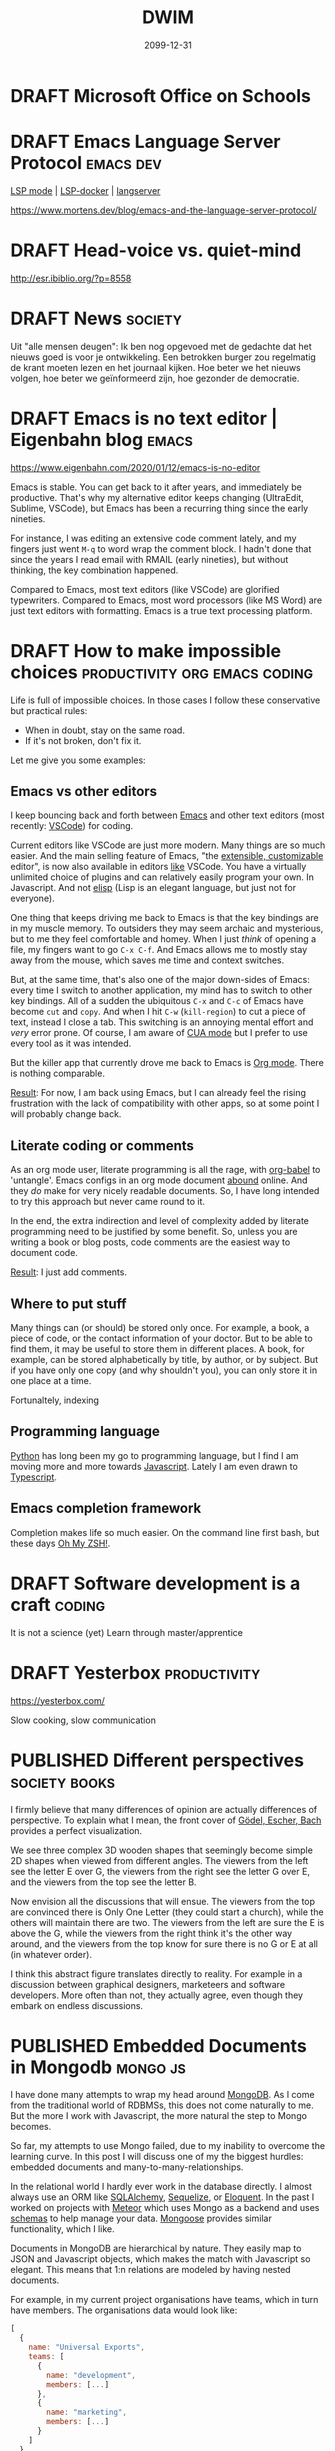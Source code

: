 #+TITLE: DWIM
#+ORGA_PUBLISH_KEYWORD: PUBLISHED
#+TODO: DRAFT(d) | PUBLISHED(p) CANCELLED(c)

* DRAFT Microsoft Office on Schools

* DRAFT Emacs Language Server Protocol                            :emacs:dev:

[[https://github.com/emacs-lsp/lsp-mode][LSP mode]] | [[https://github.com/emacs-lsp/lsp-docker/][LSP-docker]] | [[https://langserver.org/][langserver]]

https://www.mortens.dev/blog/emacs-and-the-language-server-protocol/

* DRAFT Head-voice vs. quiet-mind
:PROPERTIES:
:ID:       ca3a7f14-f4af-4a91-981b-f795b631a17e
:END:

http://esr.ibiblio.org/?p=8558


* DRAFT News                                                        :society:

Uit "alle mensen deugen": Ik ben nog opgevoed met de gedachte dat het nieuws goed is voor je ontwikkeling. Een betrokken burger zou regelmatig de krant moeten lezen en het journaal kijken. Hoe beter we het nieuws volgen, hoe beter we geïnformeerd zijn, hoe gezonder de democratie.

* DRAFT Emacs is no text editor | Eigenbahn blog                       :emacs:

https://www.eigenbahn.com/2020/01/12/emacs-is-no-editor

Emacs is stable. You can get back to it after years, and immediately be productive. That's why my alternative editor keeps changing (UltraEdit, Sublime, VSCode), but Emacs has been a recurring thing since the early nineties.

For instance, I was editing an extensive code comment lately, and my fingers just went =M-q= to word wrap the comment block. I hadn't done that since the years I read email with RMAIL (early nineties), but without thinking, the key combination happened.

Compared to Emacs, most text editors (like VSCode) are glorified typewriters.
Compared to Emacs, most word processors (like MS Word) are just text editors with formatting.
Emacs is a true text processing platform.

* DRAFT How to make impossible choices        :productivity:org:emacs:coding:

Life is full of impossible choices. In those cases I follow these conservative but practical rules:
- When in doubt, stay on the same road.
- If it's not broken, don't fix it.

Let me give you some examples:

** Emacs vs other editors

I keep bouncing back and forth between [[https://emacs.org][Emacs]] and other text editors (most recently: [[https://code.visualstudio.com/][VSCode]]) for coding.

Current editors like VSCode are just more modern. Many things are so much easier. And the main selling feature of Emacs, "the [[https://www.gnu.org/software/emacs/emacs-paper.html][extensible, customizable]] editor", is now also available in editors [[https://www.sublimetext.com/][like]] VSCode. You have a virtually unlimited choice of plugins and can relatively easily program your own. In Javascript. And not [[https://learnxinyminutes.com/docs/elisp/][elisp]] (Lisp is an elegant language, but just not for everyone).

One thing that keeps driving me back to Emacs is that the key bindings are in my muscle memory. To outsiders they may seem archaic and mysterious, but to me they feel comfortable and homey. When I just /think/ of opening a file, my fingers want to go =C-x C-f=. And Emacs allows me to mostly stay away from the mouse, which saves me time and context switches.

But, at the same time, that's also one of the major down-sides of Emacs: every time I switch to another application, my mind has to switch to other key bindings. All of a sudden the ubiquitous =C-x= and =C-c= of Emacs have become =cut= and =copy=. And when I hit =C-w= (=kill-region=) to cut a piece of text, instead I close a tab. This switching is an annoying mental effort and /very/ error prone. Of course, I am aware of [[https://www.gnu.org/software/emacs/manual/html_node/emacs/CUA-Bindings.html][CUA mode]] but I prefer to use every tool as it was intended.

But the killer app that currently drove me back to Emacs is [[/what-is-org-mode][Org mode]]. There is nothing comparable.

_Result_: For now, I am back using Emacs, but I can already feel the rising frustration with the lack of compatibility with other apps, so at some point I will probably change back.

** Literate coding or comments

As an org mode user, literate programming is all the rage, with [[https://orgmode.org/worg/org-contrib/babel/intro.html][org-babel]] to 'untangle'. Emacs configs in an org mode document [[https://www.google.com/search?q=org+mode+emacs+config][abound]] online. And they /do/ make for very nicely readable documents. So, I have long intended to try this approach but never came round to it.

In the end, the extra indirection and level of complexity added by literate programming need to be justified by some benefit. So, unless you are writing a book or blog posts, code comments are the easiest way to document code.

_Result_: I just add comments.

** Where to put stuff

Many things can (or should) be stored only once. For example, a book, a piece of code, or the contact information of your doctor. But to be able to find them, it may be useful to store them in different places. A book, for example, can be stored alphabetically by title, by author, or by subject. But if you have only one copy (and why shouldn't you), you can only store it in one place at a time.

Fortunaltely, indexing

** Programming language

[[https://www.python.org/][Python]] has long been my go to programming language, but I find I am moving more and more towards [[https://developer.mozilla.org/en-US/docs/Web/JavaScript][Javascript]]. Lately I am even drawn to [[http://www.typescriptlang.org/][Typescript]].

** Emacs completion framework

Completion makes life so much easier. On the command line first bash, but these days [[https://ohmyz.sh/][Oh My ZSH!]].

* DRAFT Software development is a craft                                  :coding:

It is not a science (yet)
Learn through master/apprentice

* DRAFT Yesterbox                                              :productivity:

https://yesterbox.com/

Slow cooking, slow communication
* PUBLISHED Different perspectives                            :society:books:
CLOSED: [2020-02-25 di 20:41]

#+attr_org: :width 200
#+attr_html: :width 200px
[[./godel-escher-bach-cover.jpg]]

I firmly believe that many differences of opinion are actually differences of perspective. To explain what I mean, the front cover of [[https://en.wikipedia.org/wiki/G%C3%B6del,_Escher,_Bach][Gödel, Escher, Bach]] provides a perfect visualization.

We see three complex 3D wooden shapes that seemingly become simple 2D shapes when viewed from different angles. The viewers from the left see the letter E over G, the viewers from the right see the letter G over E, and the viewers from the top see the letter B.

Now envision all the discussions that will ensue. The viewers from the top are convinced there is Only One Letter (they could start a church), while the others will maintain there are two. The viewers from the left are sure the E is above the G, while the viewers from the right think it's the other way around, and the viewers from the top know for sure there is no G or E at all (in whatever order).

I think this abstract figure translates directly to reality. For example in a discussion between graphical designers, marketeers and software developers. More often than not, they actually agree, even though they embark on endless discussions.

* PUBLISHED Embedded Documents in Mongodb                                :mongo:js:
CLOSED: [2020-02-23 zo 17:23]

I have done many attempts to wrap my head around [[https://www.mongodb.com/][MongoDB]]. As I come from the traditional world of RDBMSs, this does not come naturally to me. But the more I work with Javascript, the more natural the step to Mongo becomes.

So far, my attempts to use Mongo failed, due to my inability to overcome the learning curve. In this post I will discuss one of my the biggest hurdles: embedded documents and many-to-many-relationships.

In the relational world I hardly ever work in the database directly. I almost always use an ORM like [[https://www.sqlalchemy.org/][SQLAlchemy]], [[https://sequelize.org/][Sequelize]], or [[https://laravel.com/docs/master/eloquent][Eloquent]]. In the past I worked on projects with [[https://www.meteor.com/][Meteor]] which uses Mongo as a backend and uses [[https://guide.meteor.com/collections.html#schemas][schemas]] to help manage your data. [[https://mongoosejs.com/][Mongoose]] provides similar functionality, which I like.

Documents in MongoDB are hierarchical by nature. They easily map to JSON and Javascript objects, which makes the match with Javascript so elegant. This means that 1:n relations are modeled by having nested documents.

For example, in my current project organisations have teams, which in turn have members. The organisations data would look like:
#+BEGIN_SRC javascript
  [
    {
      name: "Universal Exports",
      teams: [
        {
          name: "development",
          members: [...]
        },
        {
          name: "marketing",
          members: [...]
        }
      ]
    },
    {
      name: "ACME",
      teams: [
        {
          name: "design",
          members: [...]
        },
        {
          name: "production",
          members: [...]
        }
      ]
    }
  ]
#+END_SRC

Team members are the system's users. Each team has multiple members and every user can be member of multiple teams. This results in a many-to-many-relationship, which can no longer be modeled hierarchically. Instead of containing the user data itself, the members refer to the ids of the users and the users are in their own collection.

Similarly, I could have chosen to make teams a separate collection and have the =teams= field of the organisation refer to the team ids. But in that case, a embedded document is more natural as each team belongs to exactly one organisation. Making organisations and teams separate collections would have been the relational way, and then I should have stayed with Sequelize and Postgres.

I run into the limitations of my Mongo knowledge as I attempt to find the teams a user belongs to. I tried some queries in the Mongo client:
#+BEGIN_SRC js
db.organisations.find({teams: {members: ObjectId("5e5146d2b941b21ccea02c48")}})
// no response

db.organisations.find({"teams.members": ObjectId("5e5146d2b941b21ccea02c48")})
// gives the correct organisation, but includes all teams
#+END_SRC
So far, I haven't been able to figure out how to get the relavant teams only. So, I end up writing Javascript code instead of Mongo queries. Hopefully, I will be able to follow-up on this post soon with a solution.

* PUBLISHED Emacs: Is it worth it?                   :emacs:org:productivity:
CLOSED: [2020-02-20 do 16:05]

[[https://www.reddit.com/r/emacs/comments/f61ipx/is_it_worth_it/][This Reddit post]] dares to ask the question if Emacs is worth it. Quite courageous in the =r/emacs= subreddit, if you ask me...

What we get is some refreshingly blunt replies:
- Org Mode will mostly just cause you to waste your life configuring it. It will never end, always presenting another way to be more efficient/clever. One day you will find yourself sharing your story in an Orgaholics Anonymous meeting while gripping your paper notebook.
- I'm watching 10+ year old YouTube videos of Emacs presentations trying to find what possible configurations I've missed
- Emacs and Org present great temptations for procrastination when you need to get work done
- "I am learning to limit that because it was getting in the way of getting things done." leads to "Ah yes, the addiction at its finest."

It's all /so/ relatable. Here I am, writing a blog post I am not being paid for, while I have a long lists of tasks with actual deadlines. Org mode makes it into a /beautiful/ and /manageable/ list, true, but I am /not/ working on it.

Then [[https://www.reddit.com/user/publicvoit/][publicvoit]] nails it by:
#+BEGIN_QUOTE
Everybody is procrastinating. Anybody who disagrees is either lying or she/he is not aware of doing X as procrastinating.
The good news here is that you seem to optimize your working environment while procrastinating.
#+END_QUOTE

And that's also true. Fortunately. Better yet, when you automate some part of your workflow, you do not just make that task easier, but you also improve your automation skills. This means that next time you want to automate something, that too will be easier, and less of an obstacle to make further improvements.

My pitfall is that I am tempted to tinker. I tend to optimize and optimize my code (or my workflow), until it is just too clever. Just as the Reddit post above, [[https://overreacted.io/goodbye-clean-code/][this]] blog post is also very relatable. Fortunately, these days I am aware of this, and signal I am doing it again earlier. I once read the following advice, which I have been trying to follow ever since:
#+BEGIN_QUOTE
Resist the urge to tinker.
#+END_QUOTE
I don't remember where I found it, but it may have been in [[https://en.wikipedia.org/wiki/The_Mythical_Man-Month][The Mythical Man-Month]] by Frederick Brooks.

I think at the moment I have struck an acceptable balance. In the past I have been known to spend many hours making Emacs more beautiful. A thankless challenge in many ways, because Emacs is many things, but beautiful is not one of them. So currently, I experiment with packages that help me /now/ (as opposed to with some task in the future). Moreover, I try to stick with what's available out of the box and with the default configuration as much as possible.

* PUBLISHED Emacs? Help!                                              :emacs:
CLOSED: [2020-02-15 za 17:37]

A powerful tool like Emacs can be intimidating for beginners. But actually, Emacs is very beginner-friendly, because it comes standard with a plethora of help features. In this post, I'll give some starting points, and show what help functions I use the most.

First, just start up a vanilla Emacs (use =emacs -q= to bypass any user configuration files, if necessary) and the startup screen provides you with some helpful entry points, like the Emacs manual and [[https://www.gnu.org/software/emacs/tour/][guided tour]]. Of course, you can find the same information, and much more, under the /Help/ menu item.

The manual that you can open from the startup screen teaches you some Emacs jargon, like how key bindings are defined. It provides an interactive introduction with exercises you can perform in the same buffer. It teaches you the Emacs-way to do things like navigate a document. To my taste its a bit dogmatic about that: I prefer arrow keys and PgUp/Dn to navigate, but the tutorial sticks to =C-v/M-v= and the likes.

The startup screen also contains a link to the Emacs manual, which introduces us to the wonderful world of [[https://www.gnu.org/software/texinfo/manual/info-stnd/html_node/index.html][Info]]. We'll come back to that later, when we discuss the =C-h= key. For now, let's assume that Info is like the web: hypertext with links. So, open the manual and have a look around. What I like to do every now and then, is page though the documents by just pressing the space bar repeatedly. This is like leafing through a book and never fails to uncover gems I didn't know yet.

Section 1 "The Organization of the Screen" introduces much Emacs jargon that may put off beginners. This section explains words like /frame/, /window/, /buffer/, /point/, /mode line/ and /mini buffer/, all essential to be able to use all other information that is available to us.

Then, when you actually start to use Emacs, the menu bar provides access to most common commands, including the key bindings that go with them for commands you find you need most often. /Please/ resist the urge to install all those shiny third-party packages for now, and first dig through all the features that Emacs ships with out of the box, like searching, bookmarks, email and version control. Also have a look at all you can customize through the /Options/ menu. But again, /please/ stick with the defaults at first. They have been selected based on years of experience, and more often than not make more sense that you might think at first (promise!).

Finally, I you ever wonder /How do I do X?:/ =C-h= is your friend.
- =C-h ?= shows all help command, including the ones I use most:
- =C-h a= (apropos) show commands matching a pattern
- =C-h k= describes a key
- =C-h f= describes a function (by default the function under point) and the keys associated with it
- =C-h v= describes a variable, its current value, its original value, and its possible values
- =C-h i= starts Info, which opens a whole library full of manuals, I don't believe you I will ever finish in this lifetime

Have fun exploring Emacs!

* PUBLISHED Work vs problems                                   :productivity:
CLOSED: [2020-02-11 di 20:59]

I distinguish between work and problems.

Work can be done by following well-known, accepted rules. It may not be easy, but you know from the start how hard it is and how much effort it takes. Work just takes time, energy and commitment. So, just do it already!

There are no predefined rules for problems. You have to figure them out as you go along. It's not even clear how to know which solution is best, because problems usually have multiple perspectives with (possibly conflicting) interests. Problems may even have multiple stakeholders. So you have to analyze the problem to come up with possible solutions, evaluate the solutions by all different criteria, and than choose on basis of incomplete information. And that's all /before/ you can start actually solving the problem itself.

The obvious trap here is that you can get stuck in the analysis/evaluation, because choosing is hard and often involves conflict. So my approach often is to just choose one option, fix the problem and deal with the consequences. Which may require me to get back to the drawing board to come up with a whole new solution. I am happy to solve a problem more than once, because it means you always have a solution in place (as imperfect as it may be), and it will gradually get better.

* PUBLISHED Backup your email! It's easy                    :productivity:it:
CLOSED: [2020-02-10 ma 11:39]

Email has become the core of corporate (and often private) communication. Most of us use it all day every day.

There used to be a time, where you downloaded your email and read it locally. But these days, email lives on a server somewhere. Which is A Good Thing, because we are mobile and this lets us read our email everywhere (which, in itself, is a mixed blessing at best).

But there's a downside: We now depend on the service providers. When their service is down, or we are off-line (the horror!) we don't have access to our email anymore. Or worse, if our provider goes out of business or just decides to discontinue its service, we may even loose our email permanently.

Fortunately, the solution is easy: back up your email. On Linux the most mentioned solutions are [[http://www.offlineimap.org/][offlineimap]] and [[http://isync.sourceforge.net/][mbsync]]. A little research shows many people choosing mbsync over offlineimap, so I decided to follow suit. With the help of [[http://fengxia.co.s3-website-us-east-1.amazonaws.com/mbsync%20mu4e%20email.html][this]] and [[https://ryanwhittingham.com/using-multiple-email-accounts-with-mu4e/][this]] post I had it set up without too many problems.

Then I watched over 20k (almost 10 years worth) of my emails being pulled in, which comes to almost 6GB. It's now all save and cosy on my local hard drive. Synchronizing takes just seconds and I can still also access my email in the cloud from my smart phone and tablet.

As a bonus, and not entirely by accident, I can now read my email in Emacs using [[https://www.djcbsoftware.nl/code/mu/mu4e.html][mu4e]]. But that's for another post.

* PUBLISHED What is Org mode                                            :org:
CLOSED: [2020-02-07 vr 09:23]

So I wrote about how to [[10 minute org mode 101][use]] Org mode, but only briefly discussed what it /is/:

#+BEGIN_QUOTE
Org mode is a fast and effective tool to manage personal information, like notes, tasks, and references. It is also used for authoring and publishing blogs, books and academic papers. Org mode is part of Emacs and stores its data in plain-text files.
#+END_QUOTE

That's not a lie, but it barely scratches the surface. I was listening to [[https://emacscast.org/episode_3/][Emacscast]] today, and the explanation by host Rakhim inspired this post.

Basically, I see Org mode as three parts:

- a markup language :: The markup language supports structuring with nested sections and formatting like for example Markdown. Unlike Markdown, and more like XML, org mode also supports meta data, like categories, tags, and properties
- an editor :: Org mode is part of Emacs, so when editing org mode, you can use all functions that Emacs provides. But it adds powerful features to manage complexity, like outlining, navigating, folding and tables.
- modules :: Org mode provides a myriad of modules out of the box, including, but definitely not limited to:
  - todos: Keep your task list with todo states, priorities, deadlines and scheduling.
  - agenda: Manage your tasks by sorting and filtering them in any way you can think of.
  - spreadsheet: Interactively calculate values in a table.
  - publish: Edit your content in org mode, and publish it as Markdown, HTML, PDF or EPUB out of the box, or [[https://github.com/kawabata/ox-pandoc][any other form]] via Pandoc.
  - literate programming: Execute code right in your document with Babel.
  - capture thoughts: With minimal disruption to your workflow.
  - time management: Estimate, register and report how you spend uour time.

As the markup is just plain text, you can edit org mode files in any text editor you like. This ensures you never loose access to your data. The editor is where org mode begins to distinguish itself: editors like [[https://github.com/vscode-org-mode/vscode-org-mode][VSCode]], [[https://github.com/jceb/vim-orgmode][Vim]] and [[https://packagecontrol.io/packages/orgmode][Sublime]] support only a small subset of the features you get when editing org mode in Emacs. But the modules are where org mode really starts to shine. They add such amazingly powerful features that they make org mode unlike any other tool I know.

The strength of these modules is that they are +integrated+ loosely coupled. By that I mean they have maximum cohesion and minimum dependency. And by that I mean that the modules form a suite where every tool works together with the others, but the do not /need/ each other. This way you can gradually add modules to get an ever richer experience and truly [[http://doc.norang.ca/org-mode.html][Organize Your Life In Plain Text!]]

* PUBLISHED Peter Principle for assholes                       :organisation:
CLOSED: [2020-02-06 do 08:38]

The [[https://en.wikipedia.org/wiki/Peter_principle][Peter Principle]] states:

#+BEGIN_QUOTE
  people in a hierarchy tend to rise to their "level of incompetence"
#+END_QUOTE

It boils down to this: when you are competent at your job, you are promoted until you're /not/ competent anymore.

But I think something more sinister is at play here. In [[http://www.dilbert.com/][The Dilbert Principle]] Scott Adams suggests that the main task of management is to "Eliminate the Assholes". However, my view is that management /are/ the assholes. Nothing personal, so let me explain.

We are all constantly working for (1) our own position and (2) the higher good. Working for our own position may mean making our work as enjoyable as possible, maximizing status/income/power, or anything that you want to achieve for yourself. The higher good is the reason your job exists in the first place: the business of your customers, some political ideal, or a charity.

Most people most of the time look for a middle ground between their own position and the higher good. They try to strike a balance where the one not does not harm the other. But sometimes this doesn't work and you have to make a choice. For example, if you stand up for an important but unpopular policy, it may help the higher good, but it may harm your position.

This also works in unexpected ways. For example, if you work late to provide a critical feature for your client before its deadline, you would think this would help both the higher good and your position. But the latter is rarely the case. We are often not rewarded for extra effort we put in. Why is this?

I think this is because some people do /not/ balance their own position and the higher good, but instead choose just one of these. In particular, some people focus exclusively on their own position, and work for their own promotion only. So in the contest for income, status or power, these people win from anyone who divide their focus between their position and the higher good.

It is just as in sports: to really make it to the top, you have to sacrifice everything and everyone and put all your effort into becoming the best you can be at your chosen sport. This doesn't mean success is guaranteed if you do that (in fact, chances are remote), because others who do the same may have more talent. But it /does/ mean you will be more successful than people with similar talent who do not dedicate their life.

In organizations this works the same: in the end not only talent, but also dedication decides who makes it to the top. And don't let the word "talent" fool you here. I do not mean the talent to care for the elderly, build good software or make beautiful things. I mean the talent /to make it to the top/!

So in the end, ruthless career tigers will bubble up the hierarchy and rule the rest of us. Not because they are good care-takers, engineers or even managers, but because they are better at and more dedicated to promoting their own position. Even well-meaning managers (fortunately most of them) are no match and will be stuck in mid-level management.

This may sound cynical, and maybe it is, but I find it gives me peace. I am an engineer and like to build useful and beautiful things. That means I can't compete with people who's only objective it is to move up. So, I won't. I try to stay away from people and situations that focus to much on their own position, and build my professional life in such a way that it is as satisfying and enjoyable as possible.

* PUBLISHED 10 minute org mode 101                                      :org:
CLOSED: [2020-02-02 za 08:38]

[[https://orgmode.org/][Org mode]] is a fast and effective tool to manage personal information, like notes, tasks, and references. It is also used for authoring and publishing blogs, books and academic papers. Org mode is part of [[https://www.gnu.org/software/emacs][Emacs]] and stores its data in plain-text files.

A versatile tool like org mode can be an intimidating beast. So, here is my org mode 101 to get you up to speed in 10 minutes flat. To make this possible, I will stick to the essential commands, and leave customization for another post.

** Editing

Org mode allows you to structure your files by using headings. Simply create a heading by beginning a line with an asterisk (\ast). Headings can be nested by adding asterisks (\ast\ast\ast for a level three heading). This way you can build an infinitely branching hierarchical tree of information. You can move headings around with =M-<arrow>= and whole subtrees with =S-M-<arrow>=.

Headings mark the beginning of a section. Within those sections can be metadata, text or further subtrees. The metadata is a whole new topic, so for now we will stick with text. The basic mark up of text looks like this:

#+BEGIN_SRC org
*Markup: *bold*, /italic/, _underlined_, +strikethrough+, =verbatim=, ~code~

- list
  + nested list
    1. Numbered list
#+END_SRC

Which shows as:

Markup: *bold*, /italic/, _underlined_, +strikethrough+, =verbatim=, ~code~

- list
  + other list
    1. Numbered list (cycle list types with =S-<left/right>=)

** Tasks

You can mark headers as tasks by using =S-<arrow>=. Left/right changes the todo state (shown by keywords like TODO and DONE), while up/down changes the todo priority (A for highest, C for lowest).

You can schedule a task using =C-c C-s= and set a deadline using =C-c C-d=.

** Tags

You can assign tags to headers using =C-c C-q=. A tag can be almost any text you like. I use:
- the projects the section belongs to starting with a =%= (like =%blog= and =%killer_app=),
- the person the section is relevant to starting with =@= (like =@alice= and =@bob=), or
- the context, a concept from GTD, where I can work on the task starting with =#= (like =#office= and =#home)=.
By using special markers in tags, I can more easily find the headlines I am looking for.

** Capture

Org mode comes with a ton of its own [[https://orgmode.org/orgcard.pdf][key bindings]], and [[https://orgmode.org/guide/Introduction.html][advices]] to add three of your own. One of those is =C-c c= for [[https://orgmode.org/guide/Capture.html][Capturing]], which allows you to quickly jot down notes, so you can forget them, because org mode won't. All with minimal disruption of your workflow.

Once you're done entering text, you can store it in its default location using =C-c C-c= or refile and choose your own destination using =C-c C-w=.

** Agenda

After a while you will find that your tasks become unmanageable. So, one other custom binding org mode [[https://orgmode.org/guide/Introduction.html][advices]] is =C-c a= for [[https://orgmode.org/worg/org-tutorials/advanced-searching.html][Agenda]], which provides well-organized views of your tasks.

This is a life saver! It allows me to just dump all my tasks on one big heap and manage them through the agenda. I never bother to structure or cleanup my tasks. Searching is far more efficient than organizing [[[https://karl-voit.at/2020/01/25/avoid-complex-folder-hierarchies/][src]]]!

** Categories

Each file and each header can belong to exactly one category. You can define the category by adding =#+CATEGORY:= at the start of a file or a property drawer below a header:
#+BEGIN_SRC org
:PROPERTIES:
:CATEGORY: Journal
:END:
#+END_SRC

Categories are an extra tool to structure your agenda views. I use these:
- Personal Knowledge Base
- Work
- Journal
- Links

** Further reading

Here are some references from beginner to advanced:
1. [[https://orgmode.org/worg/org-tutorials/org4beginners.html][Org4Beginners]] to get a quick overview of what org mode can do: editing, navigating
2. [[http://thagomizer.com/blog/2017/03/16/five-useful-org-mode-features.html][5 useful features]] with info about tables, tags, embedded code
3. [[http://emacslife.com/blog-posts/2014-01-13-tips-learning-org-mode-emacs.html][Emacs Life]] tips for learning org mode
5. [[https://orgmode.org/orgcard.pdf][RefCard]] a 2-page PDF with a load of key bindings ([[https://orgmode.org/orgcard.txt][text version]])
6. [[https://orgmode.org/guide/][Guide]] a compact version of the manual with all the essentials
7. [[https://karl-voit.at/2019/09/25/using-orgmode/][UOMF]] Using Org Mode Features
8. [[https://orgmode.org/worg/][Community]] documentation at Worg
9. [[https://orgmode.org/manual/][Manual]] everything you could ever want to know about org mode
10. [[http://ehneilsen.net/notebook/orgExamples/org-examples.html][Cookbook]] examples of advanced topics like diagrams and spreadsheets

* PUBLISHED Migrated to org                                        :org:meta:
CLOSED: [2020-02-02 zo 08:36]

I migrated [[/setting-up-this-blog][my setup]] of this blog to [[https://orgmode.org/][org mode]], using [[https://www.gatsbyjs.org/packages/gatsby-transformer-orga/][gatsby-transformer-orga]]. My source now lives in a single org mode file. Great!

My workflow is now really simple:

1. To add a post, I add a heading in my org file.
2. I change its status to =PUBLISHED= (org mode automatically records a timestamp).
3. I commit and push.
4. After a couple of minutes, Github has generated my new website.

* CANCELLED VSCode Shortcuts                            :coding:productivity:
CLOSED: [2020-12-16 za 19:43]
:PROPERTIES:
:ID:       5de52e07-002b-45d0-aa38-60c307480fb1
:END:

As [[/2020-01-01-about%20me][indicated]] I bounce back and forth between [[https://emacs.org][Emacs]] and [[https://code.visualstudio.com/][VSCode]] for coding.

Current editors like VSCode are just more modern. Many things are so much easier. And the main selling feature of Emacs, "/the [[https://www.gnu.org/software/emacs/emacs-paper.html][extensible, customizable]] editor/", is now also available in editors [[https://www.sublimetext.com/][like]] VSCode. You have a virtually unlimited choice of plugins and can relatively easily program your own. In Javascript. And not [[https://learnxinyminutes.com/docs/elisp/][elisp]] (an elegant language, but just not for everyone).

The one thing that keeps driving me back to Emacs is that the key bindings are in my muscle memory. To outsiders they seem archaic and mysterious, but to me they feel comfortable and homey. When I just /think/ of opening a file, my fingers want to go =Ctrl-X Ctrl-F=. And Emacs allows me to mostly stay away from the mouse, which saves me time and context switches.

Today I read [[https://dev.to/devmount/23-lesser-known-vs-code-shortcuts-as-gif-80][this post]] and it hit me that I could try to learn shortcuts in VSCode like I did in Emacs. I am sure that many of the things I do with the keyboard in Emacs can also be done in VSCode. So, I will try to add one shortcut every day to my repertoire.

To get me going, these are some useful resources:

- =Ctrl-K Ctrl-R= in VSCode opens the keyboard reference for your platform
- =Ctrl-K Ctrl-S= in VSCode opens the [[https://code.visualstudio.com/docs/getstarted/keybindings][keyboard shortcuts editor]] which initially shows the list of all defined key bindings
- =Ctrl-Shft-P= opens the searchable command palette, which shows keyboard shortcuts for every command
- Type =tips= in the command palette, and you get [[https://code.visualstudio.com/docs/getstarted/tips-and-tricks][Help, Tips & Tricks]]

Keys:

| Date         | Key binding           | Effect                |
|--------------+-----------------------+-----------------------|
| <2020-01-17> | =Ctrl-Alt-Shft NumDown= | copy line to below    |
| <2020-01-20> | =Alt-Down=              | move line down        |
| <2020-01-21> | =Ctrl-R R=              | NPM rerun last script |


* PUBLISHED Node Streams                                      :node:research:
CLOSED: [2020-01-13 ma 19:41]

I am looking into a way to do ETL (Extract, Transform, Load) in Node. It seams to me that Streams are a very natural way to do this. However, Streams only seem to support simple pipelines of the form:

#+BEGIN_SRC js
    const fs = require('fs');
    const zlib = require('zlib');

    fs.createReadStream('./file.txt')                // read a file
      .pipe(zlib.createGzip())                       // zip it
      .pipe(fs.createWriteStream('./file.txt.gz'));  // and write it
#+END_SRC

In a diagram this would look like:

#+CAPTION: flow diagram of a pipe
[[file:./pipe.png]]

But imagine I want to zip a file and mark it if it fails an expected checksum. In a diagram, that would look like:

#+CAPTION: flow diagram of a network
[[file:./network.png]]

In order to do that, I would need Stream operations like =split= and =join=, but these don't seem to exist.

Let's figure out how to do this!

* PUBLISHED Setting up this blog                                  :meta:tech:
CLOSED: [2020-01-12 zo 19:40]

I have been looking for a platform to blog. It should support...

- templates,
- comments,
- tags,
- archive,
- feeds (RSS or Atom) and
- search.

On the technical side, I [[/2020-01-01-about%20me/][want]] it to...

- be open source,
- allow me to edit the posts locally in any editor I please (which
  requires flat-file input),
- support Org-mode input,
- maintain version history of the content,
- deploy to Github Pages (which requires output a site without
  backend),
- be as free of tracking, ads or vendor lock-in as possible.

I have looked into e.g. [[https://getnikola.com/][Nikola]], [[https://orgmode.org/manual/Publishing.html][org-publish]], [[https://jekyllrb.com/][Jekyll]] and the likes, but never really liked one.

So now I have decided to see if I can start one from scratch, based on [[http://gatsbyjs.org/][Gatsby]]:

1. I started off with this [[https://www.freecodecamp.org/news/build-a-developer-blog-from-scratch-with-gatsby-and-mdx/][excellent tutorial]].
2. I added a [[https://github.com/marketplace/actions/deploy-to-github-pages][Github pages publish workflow]] (inspired by [[https://github.com/orgapp/gatsby-starter-orga/blob/master/.github/workflows/ci.yml][gatsby-starter-olga]]). I also needed to [[https://help.github.com/en/github/authenticating-to-github/creating-a-personal-access-token-for-the-command-line][create a personal access token]] and [[https://help.github.com/en/actions/automating-your-workflow-with-github-actions/creating-and-using-encrypted-secrets][store it as a secret]].
3. I added comments, using [[https://utteranc.es/][utteranc.es]] through [[https://github.com/b6pzeusbc54tvhw5jgpyw8pwz2x6gs/react-utterances][react-utterances]].
4. I added tags, archive and pinned pages myself.
5. I added RSS feeds using [[https://www.gatsbyjs.org/packages/gatsby-plugin-feed/][gatsby-plugin-feed]].

Based on the Gatsby page about [[https://www.gatsbyjs.org/docs/adding-search/][adding search]] it seems you need some backend for search. As I don't want a backend, the blog will not have a search feature for now.

[[/migrated-to-org][Update Feb 2, 2020]]: I migrated to org mode.

Feel free to check [[https://github.com/randomrambler/dwim][Github]] for all the gory details.

* PUBLISHED Package management                                       :coding:
CLOSED: [2020-01-04 za 19:40]

In /IEEE Computer magazine/ of March 1998 the original developer or Tcl/TK, John Ousterhout, [[http://www.tcl.tk/doc/scripting.html][wrote]]:

#+BEGIN_QUOTE
Scripting languages are designed for /gluing/ applications; they use typeless approaches to achieve a higher level of programming and more rapid application development than system programming languages. Increases in computer speed and changes in the application mix are making scripting languages more and more important for applications of the future.
#+END_QUOTE

I think that more than 20 years later we can confirm that Ousterhout was right. Programming has been transformed from writing everything yourself from scratch, to finding the right components, configuring them and combining them with some code of your own. And, although strongly typed and compiled languages like Java and C# persist, scripting languages like Javascript and Python [[https://octoverse.github.com/#top-languages][top]] the [[https://insights.stackoverflow.com/survey/2019#most-popular-technologies][charts]].

When I learned to program (/oldtimer speaking/), there was no Internet. If I wanted to use code written by others, I bought a magazine and painstakingly copied the printed code into my trusted [[https://codeincomplete.com/posts/c64-manual-nostalgia/][C64]]. And when I say "copy", I do not mean =cp file.bas=, but [[https://en.wikipedia.org/wiki/Type-in_program][typing]] the code one character at a time. When I was really 'lucky' I had to type long lists of meaningless numbers representing machine code. The result would be blazing fast, but hardly ever worked, because typos were almost inevitable.

[[./type-in-listing.png]]
[[http://www.ourdigitalheritage.org/archive/playitagain/why-write-a-commodore-64-game-today/][src]]

To me, the biggest innovation in programming of the last decade is package managers like [[https://pipenv.kennethreitz.org/][pipenv]] and [[https://yarnpkg.com/][yarn]], which make finding, installing and maintaining packages a breeze. And to top it off, documentation has improved dramatically over the last couple of years.
* PUBLISHED About me                                           :meta:private:
CLOSED: [2020-01-01 wo 19:40]
:PROPERTIES:
:PINNED:   t
:END:

/Latest update: January 16, 2020/

I am a software engineer, living in the Netherlands. I was born almost 50 years ago.

I develop software; mostly websites, but also the occasional CLI or daemon. [[https://www.python.org/][Python]] has long been my go to programming language, but I find I am moving more and more towards [[https://developer.mozilla.org/en-US/docs/Web/JavaScript][Javascript]]. Lately I am even drawn to [[http://www.typescriptlang.org/][Typescript]].

I prefer /open technologies/: I use open source software (OSS) whenever I can. And practically the only times that I can't, involve working together with others on Microsoft Office documents. My preferred tools include:

- [[https://www.ubuntu.com/][Ubuntu]], but sometimes I need to work on Windows. Therefore, all my tools preferably work on both.
- I bounce back and forth between [[https://emacs.org][Emacs]] and [[https://code.visualstudio.com/][VSCode]] for code editing.
- [[https://git-scm.com/doc][Git]] for version management and [[https://github.com/otech-nl][Github]] for sharing my code, issue management, and (Kanban) boards.
- [[https://www.docker.com/][Docker]] for managing development environments when [[https://pipenv.kennethreitz.org/][pipenv]] or [[https://yarnpkg.com/][yarn]] are not enough.
- [[file:orgmode.org][org-mode]] and sometimes [[https://daringfireball.net/projects/markdown/syntax][Markdown]] for plain text editing.

Have a look at [[/setting-up-this-blog/][this]] blog post to find out how I set up this blog.

* DRAFT Test post                                                      :meta:
:PROPERTIES:
:ID:       b5d76ebc-ac1f-4d9a-aaaf-68166835322f
:END:
#+date: 2099-12-31
#+published: nil
#+tags: [meta]

This is a test post. It normally shouldn't show in production.
